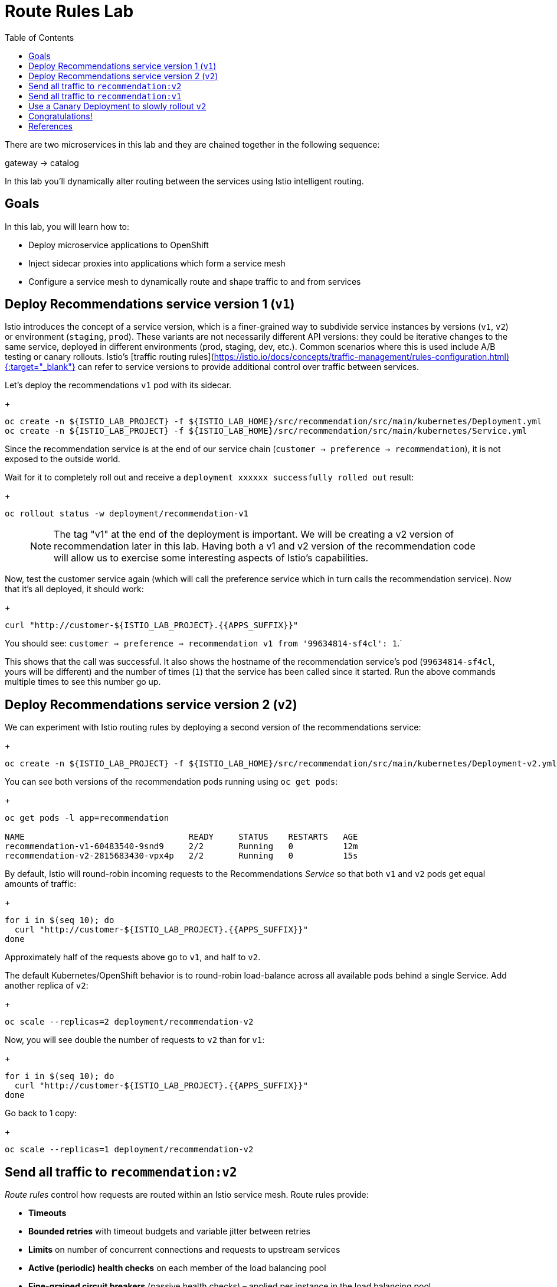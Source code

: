 :noaudio:
:scrollbar:
:data-uri:
:toc2:
:linkattrs:

= Route Rules Lab

There are two microservices in this lab and they are chained together in the following sequence:

gateway -> catalog

In this lab you'll dynamically alter routing between the services using Istio intelligent routing.

== Goals

In this lab, you will learn how to:

* Deploy microservice applications to OpenShift
* Inject sidecar proxies into applications which form a service mesh
* Configure a service mesh to dynamically route and shape traffic to and from services

== Deploy Recommendations service version 1 (`v1`)

Istio introduces the concept of a service version, which is a finer-grained way to subdivide
service instances by versions (`v1`, `v2`) or environment (`staging`, `prod`). These variants are not
necessarily different API versions: they could be iterative changes to the same service, deployed
in different environments (prod, staging, dev, etc.). Common scenarios where this is used include
A/B testing or canary rollouts. Istio’s [traffic routing rules](https://istio.io/docs/concepts/traffic-management/rules-configuration.html){:target="_blank"} can refer to service versions to
provide additional control over traffic between services.

Let's deploy the recommendations `v1` pod with its sidecar.

+
[source,text]
----
oc create -n ${ISTIO_LAB_PROJECT} -f ${ISTIO_LAB_HOME}/src/recommendation/src/main/kubernetes/Deployment.yml
oc create -n ${ISTIO_LAB_PROJECT} -f ${ISTIO_LAB_HOME}/src/recommendation/src/main/kubernetes/Service.yml
----

Since the recommendation service is at the end of our service chain (`customer -> preference -> recommendation`),
it is not exposed to the outside world.

Wait for it to completely roll out and receive a `deployment xxxxxx successfully rolled out` result:

+
[source,text]
----
oc rollout status -w deployment/recommendation-v1
----

> NOTE: The tag "v1" at the end of the deployment is important. We will be creating a v2 version of
recommendation later in this lab. Having both a v1 and v2 version of the recommendation
code will allow us to exercise some interesting aspects of Istio's capabilities.

Now, test the customer service again (which will call the preference service which in turn calls
the recommendation service). Now that it's all deployed, it should work:

+
[source,text]
----
curl "http://customer-${ISTIO_LAB_PROJECT}.{{APPS_SUFFIX}}"
----

You should see: `customer => preference => recommendation v1 from '99634814-sf4cl': 1`.`

This shows that the call was successful. It also shows the hostname of the recommendation service's pod (`99634814-sf4cl`, yours will be different) and the
number of times (`1`) that the service has been called since it started. Run the above commands multiple times
to see this number go up.

== Deploy Recommendations service version 2 (`v2`)

We can experiment with Istio routing rules by deploying a second version of the recommendations
service:

+
[source,text]
----
oc create -n ${ISTIO_LAB_PROJECT} -f ${ISTIO_LAB_HOME}/src/recommendation/src/main/kubernetes/Deployment-v2.yml
----

You can see both versions of the recommendation pods running using `oc get pods`:

+
[source,text]
----
oc get pods -l app=recommendation

NAME                                 READY     STATUS    RESTARTS   AGE
recommendation-v1-60483540-9snd9     2/2       Running   0          12m
recommendation-v2-2815683430-vpx4p   2/2       Running   0          15s

----

By default, Istio will round-robin incoming requests to the Recommendations _Service_
so that both `v1` and `v2` pods get equal amounts of traffic:

+
[source,text]
----
for i in $(seq 10); do
  curl "http://customer-${ISTIO_LAB_PROJECT}.{{APPS_SUFFIX}}"
done
----

Approximately half of the requests above go to `v1`, and half to `v2`.

The default Kubernetes/OpenShift behavior is to round-robin load-balance across all
available pods behind a single Service. Add another replica of `v2`:


+
[source,text]
----
oc scale --replicas=2 deployment/recommendation-v2
----

Now, you will see double the number of requests to `v2` than for `v1`:

+
[source,text]
----
for i in $(seq 10); do
  curl "http://customer-${ISTIO_LAB_PROJECT}.{{APPS_SUFFIX}}"
done
----

Go back to 1 copy:

+
[source,text]
----
oc scale --replicas=1 deployment/recommendation-v2
----

== Send all traffic to `recommendation:v2`

_Route rules_ control how requests are routed within an Istio service mesh.
Route rules provide:

* **Timeouts**
* **Bounded retries** with timeout budgets and variable jitter between retries
* **Limits** on number of concurrent connections and requests to upstream services
* **Active (periodic) health checks** on each member of the load balancing pool
* **Fine-grained circuit breakers** (passive health checks) – applied per instance in the load balancing pool

Requests can be routed based on the source and destination, HTTP header fields, and weights associated with individual service versions. For example, a route rule could route requests to different versions of a service.

In addition to the usual OpenShift object types like `BuildConfig`, `DeploymentConfig`,
`Service` and `Route`,
you also have new object types installed as part of Istio like `RouteRule`. Adding
these objects to the running
OpenShift cluster is how you configure routing rules for Istio.

In this case, let's route all traffic to `v2`:

+
[source,text]
----
oc create -f ${ISTIO_LAB_HOME}/src/istiofiles/route-rule-recommendation-v2.yml -n ${ISTIO_LAB_PROJECT}
----

Inspect the rule:

+
[source,text]
----
oc get routerule/recommendation-default -o yaml
----

And now access the `customer` service 10 times - all requests should end up talking to
`recommendation:v2`:

+
[source,text]
----
for i in $(seq 10); do
  curl "http://customer-${ISTIO_LAB_PROJECT}.{{APPS_SUFFIX}}"
done
----

== Send all traffic to `recommendation:v1`

Now let's move everyone to `v1`:

+
[source,text]
----
oc replace -f ${ISTIO_LAB_HOME}/src/istiofiles/route-rule-recommendation-v1.yml -n ${ISTIO_LAB_PROJECT}
----

> NOTE: We use `oc replace` instead of `oc create` since we are overlaying the previous rule

And test again:

+
[source,text]
----
for i in $(seq 10); do
  curl "http://customer-${ISTIO_LAB_PROJECT}.{{APPS_SUFFIX}}"
done
----

All requests now to go `v1`.

Now let's go back to the start, and remove the rules to get back to default round-robin distribution
of requests:

+
[source,text]
----
oc delete -f ${ISTIO_LAB_HOME}/src/istiofiles/route-rule-recommendation-v1.yml -n ${ISTIO_LAB_PROJECT}
----

And test again:

+
[source,text]
----
for i in $(seq 10); do
  curl "http://customer-${ISTIO_LAB_PROJECT}.{{APPS_SUFFIX}}"
done
----

Traffic should be equally split once again.

== Use a Canary Deployment to slowly rollout `v2`

To start the process, let's send 10% of the users to the `v2` version, to do a canary test:

+
[source,text]
----
oc create -f ${ISTIO_LAB_HOME}/src/istiofiles/route-rule-recommendation-v1_and_v2.yml -n ${ISTIO_LAB_PROJECT}
----

Inspect the rule:

+
[source,text]
----
oc get routerule/recommendation-v1-v2 -o yaml
----

You can see the use of the `weight` of each route to control the distribution of traffic.

Now let's send in 10 requests:

+
[source,text]
----
for i in $(seq 10); do
  curl "http://customer-${ISTIO_LAB_PROJECT}.{{APPS_SUFFIX}}"
done
----

You should see only 1 request to `v2`, and 9 requests (90%) to `v1`. In reality you may get
2 requests as our sample size is low, but if you invoked
it 10 million times you should get approximately 1 million requests to `v2`.

Now let's move it to a 75/25 split:

+
[source,text]
----
oc replace -f ${ISTIO_LAB_HOME}/src/istiofiles/route-rule-recommendation-v1_and_v2_75_25.yml -n ${ISTIO_LAB_PROJECT}
----

And issue 10 more requests:

+
[source,text]
----
for i in $(seq 10); do
  curl "http://customer-${ISTIO_LAB_PROJECT}.{{APPS_SUFFIX}}"
done
----

Now you should see 2 or 3 requests (~25%) going to `v2`. This process can be continued (and automated), slowly migrating
traffic over to the new version as it proves its worth in production over time.

Let's remove the route rules before moving on:

+
[source,text]
----
oc delete routerule --all -n ${ISTIO_LAB_PROJECT}
----

== Congratulations!

In this lab you learned how to deploy microservices to form a _service mesh_ using Istio.
You also learned how to do traffic shaping and routing using _Route Rules_ which instruct
the Istio sidecar proxies to distribute traffic according to specified policy.

# References

* [Red Hat OpenShift](https://openshift.com){:target="_blank"}
* [Learn Istio on OpenShift](https://learn.openshift.com/servicemesh){:target="_blank"}
* [Istio Homepage](https://istio.io){:target="_blank"}